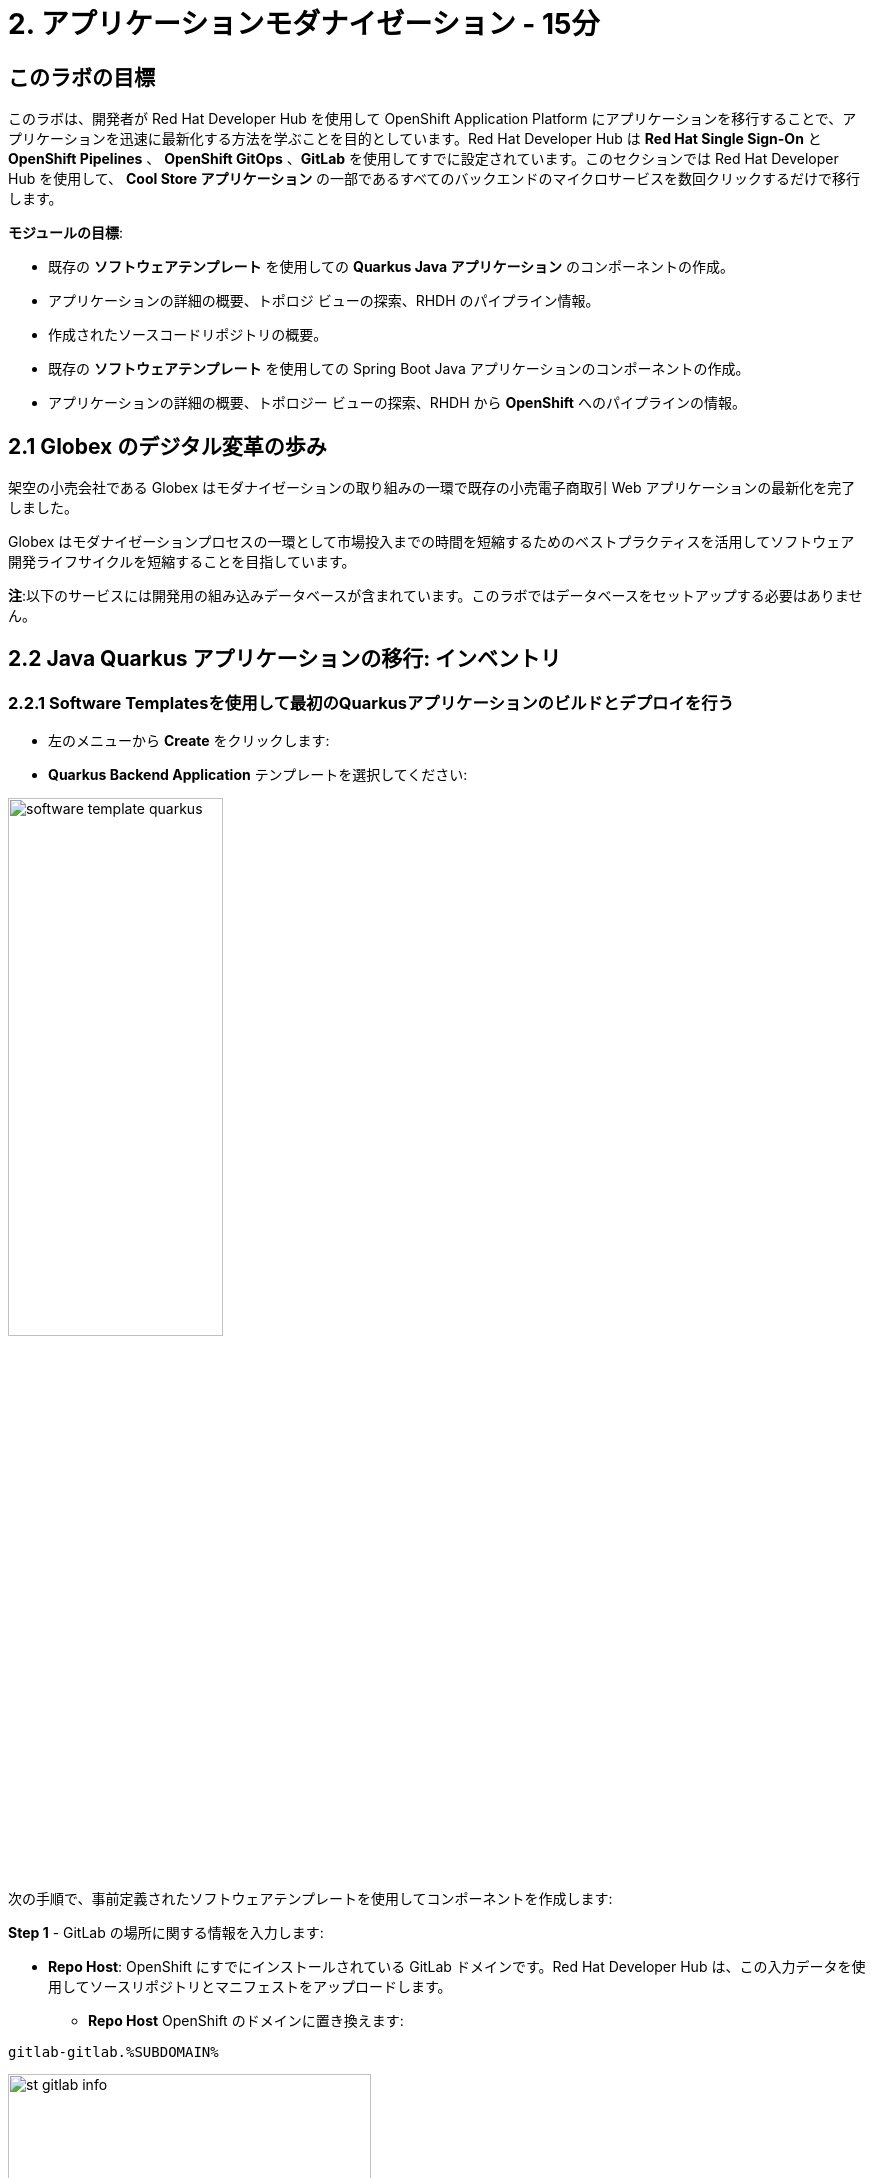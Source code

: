 = 2. アプリケーションモダナイゼーション - 15分
:imagesdir: ../assets/images

== このラボの目標

このラボは、開発者が Red Hat Developer Hub を使用して OpenShift Application Platform にアプリケーションを移行することで、アプリケーションを迅速に最新化する方法を学ぶことを目的としています。Red Hat Developer Hub は *Red Hat Single Sign-On* と *OpenShift Pipelines* 、 *OpenShift GitOps* 、*GitLab* を使用してすでに設定されています。このセクションでは Red Hat Developer Hub を使用して、 *Cool Store アプリケーション* の一部であるすべてのバックエンドのマイクロサービスを数回クリックするだけで移行します。

*モジュールの目標*:

* 既存の *ソフトウェアテンプレート* を使用しての *Quarkus Java アプリケーション* のコンポーネントの作成。 
* アプリケーションの詳細の概要、トポロジ ビューの探索、RHDH のパイプライン情報。
* 作成されたソースコードリポジトリの概要。
* 既存の *ソフトウェアテンプレート* を使用しての Spring Boot Java アプリケーションのコンポーネントの作成。
* アプリケーションの詳細の概要、トポロジー ビューの探索、RHDH から *OpenShift* へのパイプラインの情報。

== 2.1 Globex のデジタル変革の歩み
架空の小売会社である Globex はモダナイゼーションの取り組みの一環で既存の小売電子商取引 Web アプリケーションの最新化を完了しました。

Globex はモダナイゼーションプロセスの一環として市場投入までの時間を短縮するためのベストプラクティスを活用してソフトウェア開発ライフサイクルを短縮することを目指しています。

*注*:以下のサービスには開発用の組み込みデータベースが含まれています。このラボではデータベースをセットアップする必要はありません。

== 2.2 Java Quarkus アプリケーションの移行: インベントリ

=== 2.2.1 Software Templatesを使用して最初のQuarkusアプリケーションのビルドとデプロイを行う

* 左のメニューから *Create* をクリックします:

* *Quarkus Backend Application* テンプレートを選択してください:

image:module2/software_template_quarkus.png[width=50%]  

次の手順で、事前定義されたソフトウェアテンプレートを使用してコンポーネントを作成します:

*Step 1* - GitLab の場所に関する情報を入力します:

* *Repo Host*: OpenShift にすでにインストールされている GitLab ドメインです。Red Hat Developer Hub は、この入力データを使用してソースリポジトリとマニフェストをアップロードします。

** *Repo Host* OpenShift のドメインに置き換えます: 

[.console-input]
[source,bash]
----
gitlab-gitlab.%SUBDOMAIN%
----

image:module2/st_gitlab_info.png[width=65%]  

* *Repo Group*: すでに構成されている GitLabの組織です。Red Hat Developer Hub は、この入力データを使用してソースリポジトリとマニフェストをアップロードします。

* *Next Step* をクリックします。

*Step 2* - クラスター ID に関する情報を入力します:

* *Cluster Id*: OpenShift のドメインです。Red Hat Developer Hub は、この入力データを使用してアプリケーションをビルドおよびデプロイします。

** *Cluster Id* を OpenShift のドメインに置き換えます: 

[.console-input]
[source,bash]
----
.%SUBDOMAIN%
----

image:module2/st_component_clusterid.png[width=65%]  

* *Namespace*: OpenShift の namespace です。Red Hat Developer Hub は、このnamespace でアプリケーションをビルドおよびデプロイします。

** *N* をユーザー番号に置き換えます:

[.console-input]
[source,bash]
----
rhdhub-%USERID%
----

image:module2/st_component_namespace.png[width=40%]  

*注*: 各ラボ参加者には、すべてのアプリケーションで使用される一意の namespace　がすでに割り当てられています。各アプリケーションには、ユーザー名に基づいた共有 ID があります。

* *Owner*: 所有者はあなたのユーザー ID です。Red Hat Developer Hub は、ビルドおよびデプロイメントのプロセスでこの入力データを使用します。
** ユーザー ID を書きます: 

[.console-input]
[source,bash]
----
%USERID%
----

image:module2/st_component_owner.png[width=40%]  

* *Next Step* をクリックします。

*Step 3* - ビルド情報を入力します:

* *Image Host*: アプリケーションのイメージはこのレジストリ URL に保存されます。このラボではOpenShift の内部レジストリを使用します。Red Hat Developer Hub はアプリケーションのビルドおよびデプロイメントプロセスにこの入力データを使用します。

* *Image Tag*: イメージを識別するために使用されるイメージタグ。イメージはアプリケーション名とタグで構成されます。Red Hat Developer Hub はアプリケーションのビルドおよびデプロイメントプロセスにこの入力データを使用します。

* *Component ID*: コンポーネント ID はアプリケーション名です。Red Hat Developer Hub はアプリケーションのビルドおよびデプロイメントプロセスにこの入力データを使用します。

** コンポーネント ID を自分のユーザー番号に置き換えます: 

[.console-input]
[source,bash]
----
inventory-app-%USERID%
----

image:module2/st_component_componentid_quarkus.png[width=40%]  

* *Next Step* をクリックします。

* *Review and Create*

*サンプルデータ*

image:module2/st_component_review_quarkus.png[width=80%]  

* *Create* をクリックします。

=== 2.2.2 アプリケーションの概要の探索

*おめでとうございます！* あなたは *Red Hat Developer Hub* を使用して最初のアプリケーションをビルドしました。コンポーネントとアプリケーションの概要を探索してみましょう。

* すべてのアクティビティが緑色になった状態で、 *Open Component in catalog* をクリックします。

image:module2/task_activity.png[width=50%]  

* RHDH が新しいタブを開き、コンポーネント情報が表示されます。

** 表示された情報を確認してください:

image:module2/inventory_overview.png[width=100%] 

* *VIEW SOURCE* をクリックして、作成された新しいソースコードリポジトリにアクセスします。

image:module2/inventory_source.png[width=50%] 

* https://developer-hub-rhdhub.%SUBDOMAIN%/catalog/default/component/inventory-app-%USERID%[Red Hat Developer Hub の UI^] のインベントリコンポーネントに戻ります。
* *TEKTON* タブをクリックしてパイプライン情報を確認します。パイプラインは数秒以内にトリガーされます。数分後、パイプラインが *Succeeded* として終了したことが表示されます。

image:module2/inventory_pipeline.png[width=100%] 

* *TOPOLOGY* をクリックして、デプロイメントのステータスを確認します。パイプラインが成功するとすぐにデプロイメントは *青* で表示されます。

** デプロイメントの *inventory-app-%USERID%* をクリックします。

右側にアプリケーションの詳細が表示されます。

image:module2/inventory_deployment.png[width=100%] 

*注*: 次のセクションでこの画面について引き続き説明します。

== 2.3 Spring Bootアプリケーションの移行: カタログアプリケーション

=== 2.3.1 Software Templatesを使用して最初のSpring Bootアプリケーションのビルドとデプロイを行う

* 左のメニューから *Create* をクリックします:

* *Spring Boot Backend Application* テンプレートを選択してください:

image:module2/software_templates_spring.png[width=50%]  

次の手順で、事前定義されたソフトウェアテンプレートを使用してコンポーネントを作成します:

*Step 1* - GitLab の場所に関する情報を入力します:

* *Repo Host*: OpenShift にすでにインストールされている GitLab ドメインです。Red Hat Developer Hub は、この入力データを使用してソースリポジトリとマニフェストをアップロードします。

** *Repo Host* OpenShift のドメインに置き換えます: 

[.console-input]
[source,bash]
----
gitlab-gitlab.%SUBDOMAIN%
----

image:module2/st_gitlab_info.png[width=65%]  

* *Repo Group*: すでに構成されている GitLabの組織です。Red Hat Developer Hub は、この入力データを使用してソースリポジトリとマニフェストをアップロードします。

* Click on *Next Step*

*Step 2* - クラスター ID に関する情報を入力します:

* *Cluster Id*: OpenShift のドメインです。Red Hat Developer Hub は、この入力データを使用してアプリケーションをビルドおよびデプロイします。

** *Cluster Id* を OpenShift のドメインに置き換えます: 

[.console-input]
[source,bash]
----
.%SUBDOMAIN%
----

image:module2/st_component_clusterid.png[width=40%]  

*Namespace*:  OpenShift の namespace です。Red Hat Developer Hub は、このnamespace でアプリケーションをビルドおよびデプロイします。

** *Namespace* を次のものに置き換えます: 

[.console-input]
[source,bash]
----
rhdhub-%USERID%
----

image:module2/st_component_namespace.png[width=40%]  

*注*: 各ラボ参加者には、すべてのアプリケーションで使用される一意の namespace　がすでに割り当てられています。各アプリケーションには、ユーザー名に基づいた共有 ID があります。

* *Owner*: 所有者はあなたのユーザー ID です。Red Hat Developer Hub は、ビルドおよびデプロイメントのプロセスでこの入力データを使用します。
** ユーザー ID を書きます: 

[.console-input]
[source,bash]
----
%USERID%
----

image:module2/st_component_owner.png[width=40%]  

*Next Step* をクリックします。

*Step 3* - ビルド情報を入力します:

* *Image Host*: アプリケーションのイメージはこのレジストリ URL に保存されます。このラボではOpenShift の内部レジストリを使用します。Red Hat Developer Hub はアプリケーションのビルドおよびデプロイメントプロセスにこの入力データを使用します。

* *Image Tag*: イメージを識別するために使用されるイメージタグ。イメージはアプリケーション名とタグで構成されます。Red Hat Developer Hub はアプリケーションのビルドおよびデプロイメントプロセスにこの入力データを使用します。

* *Component ID*: コンポーネント ID はアプリケーション名です。Red Hat Developer Hub はアプリケーションのビルドおよびデプロイメントプロセスにこの入力データを使用します。

** コンポーネント ID を自分のユーザー番号に置き換えます: 

[.console-input]
[source,bash]
----
catalog-app-%USERID%
----

image:module2/st_component_componentid_spring.png[width=50%]  

* *Next Step* をクリックします。

* *Review and Create*

*サンプルデータ*

image:module2/st_component_review_spring.png[width=80%]  

* *Create* をクリックします。

=== 2.3.2 Explore the application overview

*おめでとうございます！* あなたは *Red Hat Developer Hub* を使用して最初のSpring Bootアプリケーションをビルドしました。コンポーネントとアプリケーションの概要を探索してみましょう。

* すべてのアクティビティが緑色になった状態で、 *Open Component in catalog* をクリックします。

image:module2/task_activity.png[width=65%]   

* RHDH が新しいタブを開き、コンポーネント情報が表示されます。

** 表示された情報を確認してください:

image:module2/catalog_overview.png[width=100%] 

* *Overview* タブから *Pipelines* をクリックしOpenShift上のパイプラインの詳細を確認します。

image:module2/overview_pipelines_click.png[width=65%] 

パイプラインが緑になるまで待ちます。パイプラインは数分で完了するでしょう。

image:module2/pipelines_openshift.png[width=65%] 

* https://developer-hub-rhdhub.%SUBDOMAIN%/catalog/default/component/catalog-app-%USERID%[Red Hat Developer Hub の UI^]のカタログコンポーネントに戻ります。

* *Overview* タブから *Deployment* をクリックしOpenShift上のデプロイメントのステータスを確認します。

image:module2/overview_deployment_click.png[width=65%] 

パイプラインが成功するとすぐにデプロイメントは *青* で表示されます。

*注*: RHDH では開発者がアクセス権を持っていればOpenShiftと同じ情報を確認できる柔軟性が提供されます。 

image:module2/catalog_deployment.png[width=65%] 

*注*: 次のモジュールでこのビューの探索を続けます。

## おめでとうございます！
CI/CD を使用してCool Store アプリケーションに必要なバックエンドサービスを正常にビルドおよびデプロイできました。Spring BootとQuarkusアプリケーションを構築するために2つのソフトウェア テンプレートを使用しました。会社のガイドラインとアーキテクチャに応じて、アプリケーションのニーズを満たすためにさらに多くのテンプレートを使用できます。